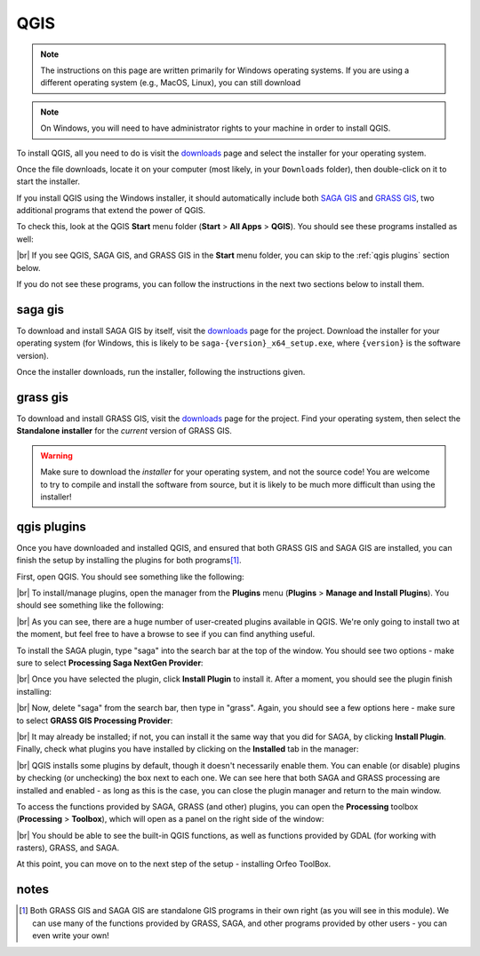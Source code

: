 QGIS
=====

.. note::

    The instructions on this page are written primarily for Windows operating systems. If you are using a different
    operating system (e.g., MacOS, Linux), you can still download

.. note::

    On Windows, you will need to have administrator rights to your machine in order to install QGIS.

To install QGIS, all you need to do is visit the `downloads <https://www.qgis.org/download/>`__ page and select the
installer for your operating system.

Once the file downloads, locate it on your computer (most likely, in your ``Downloads`` folder), then double-click on
it to start the installer.

If you install QGIS using the Windows installer, it should automatically include both
`SAGA GIS <https://saga-gis.sourceforge.io/en/index.html>`__ and `GRASS GIS <https://grass.osgeo.org/>`__, two
additional programs that extend the power of QGIS.

To check this, look at the QGIS **Start** menu folder (**Start** > **All Apps** > **QGIS**). You should see these
programs installed as well:

.. image:: img/qgis_start.png
    :width: 400
    :align: center
    :alt: the QGIS start menu folder, showing that QGIS, GRASS GIS, SAGA GIS, and other programs are installed

|br| If you see QGIS, SAGA GIS, and GRASS GIS in the **Start** menu folder, you can skip to the :ref:`qgis plugins`
section below.

If you do not see these programs, you can follow the instructions in the next two sections below to install them.

saga gis
---------

To download and install SAGA GIS by itself, visit the
`downloads <https://sourceforge.net/projects/saga-gis/files/SAGA%20-%209/>`__ page for the project. Download the
installer for your operating system (for Windows, this is likely to be ``saga-{version}_x64_setup.exe``,
where ``{version}`` is the software version).

Once the installer downloads, run the installer, following the instructions given.

grass gis
----------

To download and install GRASS GIS, visit the `downloads <https://grass.osgeo.org/download/>`__ page for the project.
Find your operating system, then select the **Standalone installer** for the *current* version of GRASS GIS.

.. warning::

    Make sure to download the *installer* for your operating system, and not the source code! You are welcome to try
    to compile and install the software from source, but it is likely to be much more difficult than using the
    installer!


.. _qgis plugins:

qgis plugins
-------------

Once you have downloaded and installed QGIS, and ensured that both GRASS GIS and SAGA GIS are installed, you can
finish the setup by installing the plugins for both programs\ [1]_.

First, open QGIS. You should see something like the following:

.. image:: img/qgis_blank.png
    :width: 720
    :align: center
    :alt: the blank QGIS window

|br| To install/manage plugins, open the manager from the **Plugins** menu (**Plugins** >
**Manage and Install Plugins**). You should see something like the following:

.. image:: img/qgis_plugins_all.png
    :width: 500
    :align: center
    :alt: the qgis plugins manager, showing that 1389 plugins are available (!)

|br| As you can see, there are a huge number of user-created plugins available in QGIS. We're only going to install
two at the moment, but feel free to have a browse to see if you can find anything useful.

To install the SAGA plugin, type "saga" into the search bar at the top of the window. You should see two options - make
sure to select **Processing Saga NextGen Provider**:

.. image:: img/qgis_plugins_saga.png
    :width: 500
    :align: center
    :alt: the qgis plugin manager, with "saga" as the search term and the "processing saga nextgen provider" plugin selected

|br| Once you have selected the plugin, click **Install Plugin** to install it. After a moment, you should see the
plugin finish installing:

.. image:: img/qgis_plugins_saga_installed.png
    :width: 500
    :align: center
    :alt: the qgis plugin manager, with the "processing saga nextgen provider" plugin installed

|br| Now, delete "saga" from the search bar, then type in "grass". Again, you should see a few options here - make
sure to select **GRASS GIS Processing Provider**:

.. image:: img/qgis_plugins_grass.png
    :width: 500
    :align: center
    :alt: the qgis plugin manager, with the "grass gis processing provider" plugin selected

|br| It may already be installed; if not, you can install it the same way that you did for SAGA, by clicking
**Install Plugin**. Finally, check what plugins you have installed by clicking on the **Installed** tab in the manager:

.. image:: img/qgis_plugins_installed.png
    :width: 500
    :align: center
    :alt: the qgis plugin manager, showing all installed plugins

|br| QGIS installs some plugins by default, though it doesn't necessarily enable them. You can enable (or disable)
plugins by checking (or unchecking) the box next to each one. We can see here that both SAGA and GRASS processing
are installed and enabled - as long as this is the case, you can close the plugin manager and return to the main
window.

To access the functions provided by SAGA, GRASS (and other) plugins, you can open the **Processing** toolbox
(**Processing** > **Toolbox**), which will open as a panel on the right side of the window:

.. image:: img/qgis_processing.png
    :width: 720
    :align: center
    :alt: the blank QGIS window, with the processing toolbox shown at the right side of the window

|br| You should be able to see the built-in QGIS functions, as well as functions provided by GDAL (for working with
rasters), GRASS, and SAGA.

At this point, you can move on to the next step of the setup - installing Orfeo ToolBox.


notes
------

.. [1] Both GRASS GIS and SAGA GIS are standalone GIS programs in their own right (as you will see in this module).
    We can use many of the functions provided by GRASS, SAGA, and other programs provided by other users - you can
    even write your own!
